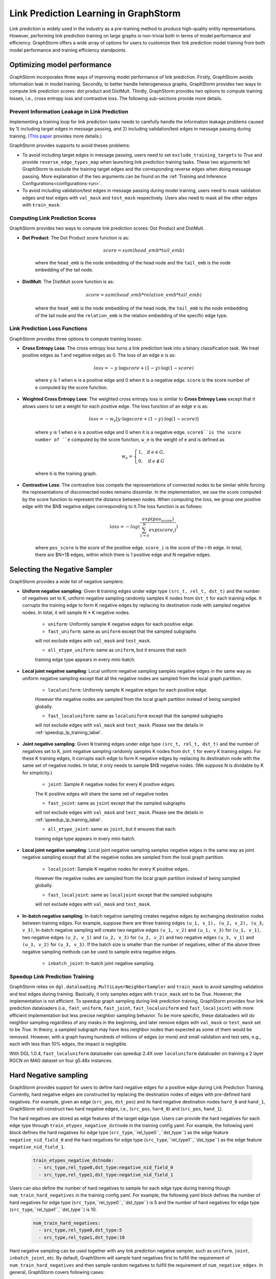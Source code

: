 .. _link_prediction_usage:

Link Prediction Learning in GraphStorm
=========================================
Link prediction is widely used in the industry as a pre-training method to produce high-quality entity representations. However, performing link
prediction training on large graphs is non-trivial both in terms of model
performance and efficiency. GraphStorm offers a wide array of options for users
to customize their link prediction model training from both model performance
and training efficiency standpoints.

Optimizing model performance
----------------------------
GraphStorm incorporates three ways of improving model performance of link
prediction. Firstly, GraphStorm avoids information leak in model training.
Secondly, to better handle heterogeneous graphs, GraphStorm provides two ways
to compute link prediction scores: dot product and DistMult.
Thirdly, GraphStorm provides two options to compute training losses, i.e.,
cross entropy loss and contrastive loss. The following sub-sections provide more details.

Prevent Information Leakage in Link Prediction
^^^^^^^^^^^^^^^^^^^^^^^^^^^^^^^^^^^^^^^^^^^^^^^
Implementing a training loop for link prediction tasks needs to carefully handle the information leakage problems caused by 1) including target edges in message passing, and 2) including validation/test edges in message passing during training. (`This paper <https://arxiv.org/pdf/2306.00899.pdf>`_ provides more details.)

GraphStorm provides supports to avoid theses problems:

* To avoid including target edges in message passing, users need to set ``exclude_training_targets`` to `True` and provide ``reverse_edge_types_map`` when launching link prediction training tasks. These two arguments tell GraphStorm to exclude the training target edges and the corresponding reverse edges when doing message passing. More explanation of the two arguments can be found on the :ref:`Training and Inference Configurations<configurations-run>`.

* To avoid including validation/test edges in message passing during model training, users need to mask validation edges and test edges with ``val_mask`` and ``test_mask`` respectively. Users also need to mask all the other edges with ``train_mask``.


Computing Link Prediction Scores
^^^^^^^^^^^^^^^^^^^^^^^^^^^^^^^^
GraphStorm provides two ways to compute link prediction scores: Dot Product and DistMult.

* **Dot Product**: The Dot Product score function is as:

    .. math::
        \begin{eqnarray}
            score = sum(head\_emb * tail\_emb)
        \end{eqnarray}

    where the ``head_emb`` is the node embedding of the head node and
    the ``tail_emb`` is the node embedding of the tail node.

* **DistMult**: The DistMult score function is as:

    .. math::
        score = sum(head\_emb * relation\_emb * tail\_emb)

    where the ``head_emb`` is the node embedding of the head node,
    the ``tail_emb`` is the node embedding of the tail node and
    the ``relation_emb`` is the relation embedding of the specific edge type.

Link Prediction Loss Functions
^^^^^^^^^^^^^^^^^^^^^^^^^^^^^^
GraphStorm provides three options to compute training losses:

* **Cross Entropy Loss**: The cross entropy loss turns a link prediction task into a binary classification task. We treat positive edges as 1 and negative edges as 0. The loss of an edge ``e`` is as:

    .. math::
        \begin{eqnarray}
            loss = - y \cdot \log score + (1 - y) \cdot \log (1 - score)
        \end{eqnarray}

    where ``y`` is 1 when ``e`` is a positive edge and 0 when it is a negative edge. ``score`` is the score number of ``e`` computed by the score function.

* **Weighted Cross Entropy Loss**: The weighted cross entropy loss is similar to **Cross Entropy Loss** except that it allows users to set a weight for each positive edge. The loss function of an edge ``e`` is as:

    .. math::
        \begin{eqnarray}
            loss = - w_{e} \left[ y \cdot \log score + (1 - y) \cdot \log (1 - score) \right]
        \end{eqnarray}

    where ``y`` is 1 when ``e`` is a positive edge and 0 when it is a negative edge. ``score$``is the score number of ``e`` computed by the score function, ``w_e`` is the weight of ``e`` and is defined as

    .. math::
        \begin{eqnarray}
        w_{e} = \left \{
        \begin{array}{lc}
            1,  & \text{ if } e \in G, \\
            0,  & \text{ if } e \notin G
        \end{array}
        \right.
        \end{eqnarray}

    where ``G`` is the training graph.

* **Contrastive Loss**: The contrastive loss compels the representations of connected nodes to be similar while forcing the representations of disconnected nodes remains dissimilar. In the implementation, we use the score computed by the score function to represent the distance between nodes. When computing the loss, we group one positive edge with the $N$ negative edges corresponding to it.The loss function is as follows:

    .. math::
        loss = -log(\dfrac{exp(pos_score)}{\sum_{1=0}^N exp(score_i)})

    where ``pos_score`` is the score of the positive edge. ``score_i`` is the score of the i-th edge. In total, there are $N+1$ edges, within which there is 1 positive edge and N negative edges.

Selecting the Negative Sampler
------------------------------
GraphStorm provides a wide list of negative samplers:

* **Uniform negative sampling**: Given ``N`` training edges under edge type ``(src_t, rel_t, dst_t)`` and the number of negatives set to K, uniform negative sampling randomly samples K nodes from ``dst_t`` for each training edge. It corrupts the training edge to form K negative edges by replacing its destination node with sampled negative nodes. In total, it will sample N * K negative nodes.

    * ``uniform``: Uniformly sample K negative edges for each positive edge.

    * ``fast_uniform``: same as ``uniform`` except that the sampled subgraphs
    will not exclude edges with ``val_mask`` and ``test_mask``.

    * ``all_etype_uniform``: same as ``uniform``, but it ensures that each
    training edge type appears in every mini-batch.

* **Local joint negative sampling**: Local uniform negative sampling samples negative edges in the same way as uniform negative sampling except that all the negative nodes are sampled from the local graph partition.

    * ``localuniform``: Uniformly sample K negative edges for each positive edge.
    However the negative nodes are sampled from the local graph partition
    instead of being sampled globally.

    * ``fast_localuniform``: same as ``localuniform`` except that the sampled subgraphs
    will not exclude edges with ``val_mask`` and ``test_mask``. Please see the details in :ref:`speedup_lp_training_label`.

* **Joint negative sampling**: Given ``N`` training edges under edge type ``(src_t, rel_t, dst_t)`` and the number of negatives set to K, joint negative sampling randomly samples K nodes from ``dst_t`` for every K training edges. For these K training edges, it corrupts each edge to form K negative edges by replacing its destination node with the same set of negative nodes. In total, it only needs to sample $N$ negative nodes. (We suppose N is dividable by K for simplicity.)

    * ``joint``: Sample K negative nodes for every K positive edges.
    The K positive edges will share the same set of negative nodes

    * ``fast_joint``: same as ``joint`` except that the sampled subgraphs
    will not exclude edges with ``val_mask`` and ``test_mask``.
    Please see the details in :ref:`speedup_lp_training_label`.

    * ``all_etype_joint``: same as ``joint``, but it ensures that each
    training edge type appears in every mini-batch.

* **Local joint negative sampling**: Local joint negative sampling samples negative edges in the same way as joint negative sampling except that all the negative nodes are sampled from the local graph partition.

    * ``localjoint``: Sample K negative nodes for every K positive edges.
    However the negative nodes are sampled from the local graph partition
    instead of being sampled globally.

    * ``fast_localjoint``: same as ``localjoint`` except that the sampled subgraphs
    will not exclude edges with ``val_mask`` and ``test_mask``.

* **In-batch negative sampling**: In-batch negative sampling creates negative edges by exchanging destination nodes between training edges. For example, suppose there are three training edges ``(u_1, v_1), (u_2, v_2), (u_3, v_3)``, In-batch negative sampling will create two negative edges ``(u_1, v_2)`` and ``(u_1, v_3)`` for ``(u_1, v_1)``, two negative edges ``(u_2, v_1)`` and ``(u_2, v_3)`` for ``(u_2, v_2)`` and two negative edges ``(u_3, v_1)`` and ``(u_3, v_2)`` for ``(u_3, v_3)``. If the batch size is smaller than the number of negatives, either of the above three negative sampling methods can be used to sample extra negative edges.

    * ``inbatch_joint``: In-batch joint negative sampling.

.. _speedup_lp_training_label:

Speedup Link Prediction Training
^^^^^^^^^^^^^^^^^^^^^^^^^^^^^^^^^
GraphStorm relies on ``dgl.dataloading.MultiLayerNeighborSampler`` and
``train_mask`` to avoid sampling validation and test edges during training.
Basically, it only samples edges with ``train_mask`` set to be `True`. However,
the implementation is not efficient. To speedup graph sampling during link
prediction training, GraphStorm provides four link prediction dataloaders
(i.e., ``fast_uniform``, ``fast_joint``, ``fast_localuniform`` and
``fast_localjoint``) with more efficient implementation but less precise
neighbor sampling behavior. To be more specific, these dataloaders will do
neighbor sampling regardless of any masks in the beginning, and later remove
edges with  ``val_mask`` or ``test_mask`` set to be `True`. In theory, a sampled
subgraph may have less neighbor nodes than expected as some of them would be
removed. However, with a graph having hundreds of millions of edges (or more)
and small validation and test sets, e.g., each with less than 10% edges, the
impact is negligible.

With DGL 1.0.4, ``fast_localuniform`` dataloader can speedup 2.4X over ``localuniform`` dataloader on training a 2 layer RGCN on MAG dataset on four g5.48x instances.

Hard Negative sampling
-----------------------
GraphStorm provides support for users to define hard negative edges for a positive edge during Link Prediction Training.
Currently, hard negative edges are constructed by replacing the destination nodes of edges with pre-defined hard negatives.
For example, given an edge (``src_pos``, ``dst_pos``) and its hard negative destination nodes ``hard_0`` and ``hand_1``, GraphStorm will construct two hard negative edges, i.e., (``src_pos``, ``hard_0``) and (``src_pos``, ``hand_1``).

The hard negatives are stored as edge features of the target edge type.
Users can provide the hard negatives for each edge type through ``train_etypes_negative_dstnode`` in the training config yaml.
For example, the following yaml block defines the hard negatives for edge type (``src_type``,``rel_type0``,``dst_type``) as the edge feature ``negative_nid_field_0`` and the hard negatives for edge type (``src_type``,``rel_type1``,``dst_type``) as the edge feature ``negative_nid_field_1``.

  .. code-block:: yaml

    train_etypes_negative_dstnode:
      - src_type,rel_type0,dst_type:negative_nid_field_0
      - src_type,rel_type1,dst_type:negative_nid_field_1

Users can also define the number of hard negatives to sample for each edge type during training though ``num_train_hard_negatives`` in the training config yaml.
For example, the following yaml block defines the number of hard negatives for edge type (``src_type``,``rel_type0``,``dst_type``) is 5 and the number of hard negatives for edge type (``src_type``,``rel_type1``,``dst_type``) is 10.

  .. code-block:: yaml

    num_train_hard_negatives:
      - src_type,rel_type0,dst_type:5
      - src_type,rel_type1,dst_type:10

Hard negative sampling can be used together with any link prediction negative sampler, such as ``uniform``, ``joint``, ``inbatch_joint``, etc.
By default, GraphStorm will sample hard negatives first to fulfill the requirement of ``num_train_hard_negatives`` and then sample random negatives to fulfill the requirement of ``num_negative_edges``.
In general, GraphStorm covers following cases:

- **Case 1** ``num_train_hard_negatives`` is larger or equal to ``num_negative_edges``. GraphStorm will only sample hard negative nodes.
- **Case 2** ``num_train_hard_negatives`` is smaller than ``num_negative_edges``. GraphStorm will randomly sample ``num_train_hard_negatives`` hard negative nodes from the hard negative set and then randomly sample ``num_negative_edges - num_train_hard_negatives`` negative nodes.
- **Case 3** GraphStorm supports cases when some edges do not have enough hard negatives provided by users. For example, the expected ``num_train_hard_negatives`` is 10, but an edge only have 5 hard negatives. In certain cases, GraphStorm will use all the hard negatives first and then randomly sample negative nodes to fulfill the requirement of ``num_train_hard_negatives``. Then GraphStorm will go back to **Case 1** or **Case 2**.

** Preparing graph data for hard negative sampling **

The gconstruct pipeline of GraphStorm provides support to load hard negative data from raw input.
Hard destination negatives can be defined through ``edge_dst_hard_negative`` transformation.
The ``feature_col`` field of ``edge_dst_hard_negative`` must stores the raw node ids of hard destination nodes.
GraphStorm accepts two types of hard negative inputs:

- **An array of strings or integers** When the input format is ``Parquet``, the ``feature_col`` can store string or integer arrays. In this case, each row stores a string/integer array representing the hard negative node ids of the corresponding edge. For example, the ``feature_col`` can be a 2D string array, like ``[["e0_hard_0", "e0_hard_1"],["e1_hard_0"], ..., ["en_hard_0", "en_hard_1"]]`` or a 2D integer array (for integer node ids) like ``[[10,2],[3],...[4,12]]``. It is not required for each row to have the same dimension size. GraphStorm will automatically handle the case when some edges do not have enough pre-defined hard negatives.

- **A single string** The ``feature_col`` stores strings instead of string arrays. (When the input format is ``Parquet`` or ``CSV``) In this case, a ``separator`` must be provided to split the strings into node ids. The ``feature_col`` will be a 1D string list, for example ``["e0_hard_0;e0_hard_1", "e1_hard_1", ..., "en_hard_0;en_hard_1"]``. The string length, i.e., number of hard negatives, can vary from row to row. GraphStorm will automatically handle the case when some edges do not have enough hard negatives.

GraphStorm will automatically translate the Raw Node IDs of hard negatives into Partition Node IDs in a DistDGL graph.
